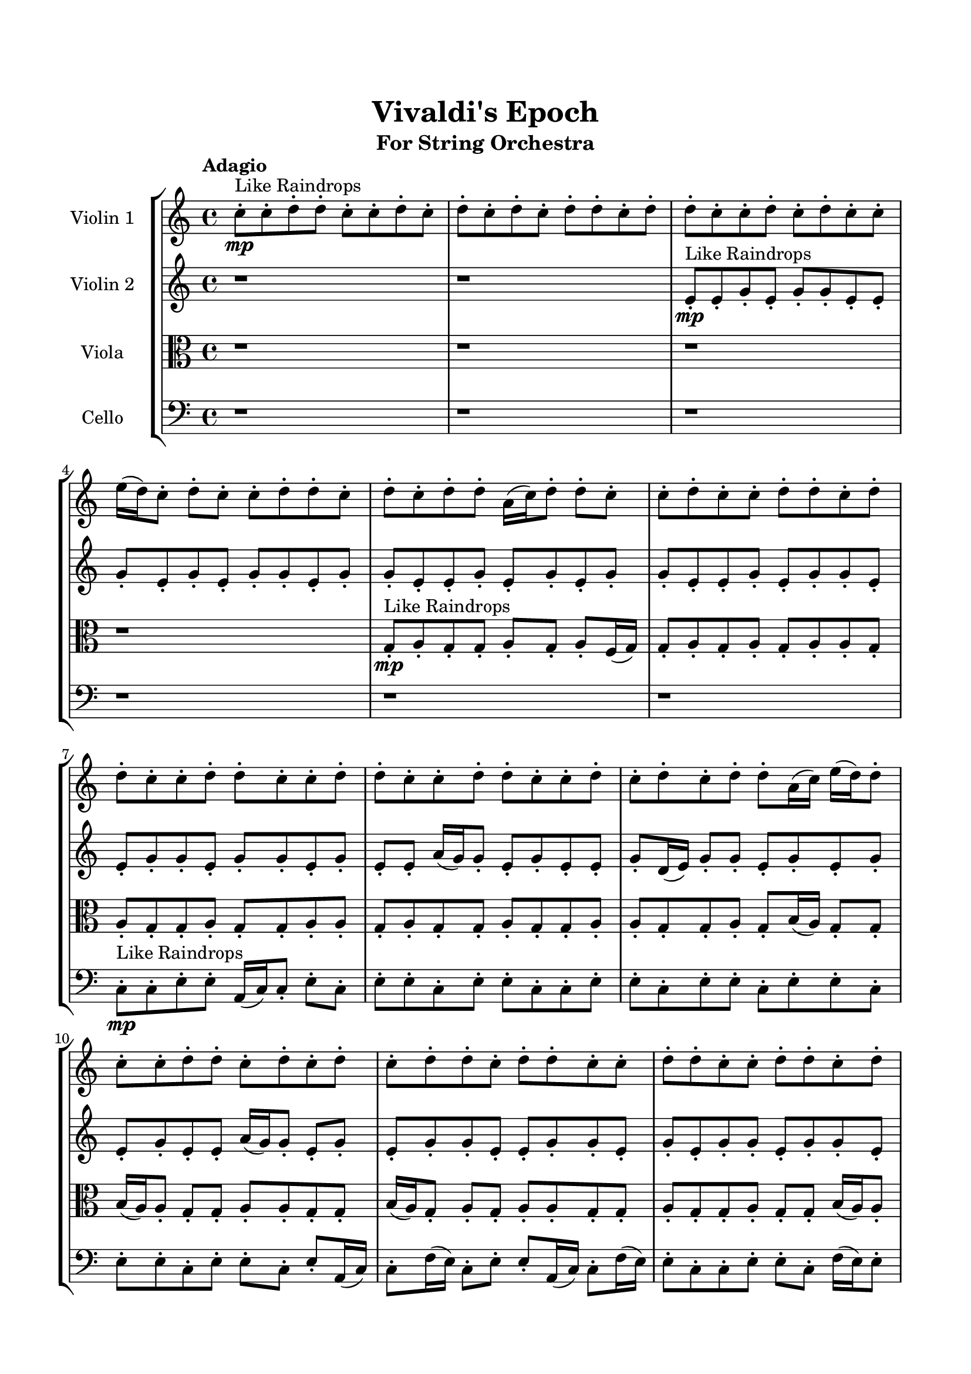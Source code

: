 \header{
	tagline = "" 
	title = "Vivaldi's Epoch"
	subtitle="For String Orchestra"
}

\paper{
  indent = 2\cm
  left-margin = 1.5\cm
  right-margin = 1.5\cm
  top-margin = 2\cm
  bottom-margin = 1.5\cm
  ragged-last-bottom = ##t
}

\score{
 \new  StaffGroup  <<
\new Staff \with {
    instrumentName = #"
Violin 1
"
	midiInstrument = "Violin"
  }
\absolute {

\tempo "Adagio" c''8-.\mp ^"Like Raindrops"  c''8-. d''8-. d''8-. c''8-. c''8-. d''8-. c''8-. d''8-. c''8-. d''8-. c''8-. d''8-. d''8-. c''8-. d''8-. d''8-. c''8-. c''8-. d''8-. c''8-. d''8-. c''8-. c''8-. e''16( d''16) c''8-. d''8-. c''8-. c''8-. d''8-. d''8-. c''8-. d''8-. c''8-. d''8-. d''8-. a'16( c''16) d''8-. d''8-. c''8-. c''8-. d''8-. c''8-. c''8-. d''8-. d''8-. c''8-. d''8-. d''8-. c''8-. c''8-. d''8-. d''8-. c''8-. c''8-. d''8-. d''8-. c''8-. c''8-. d''8-. d''8-. c''8-. c''8-. d''8-. c''8-. d''8-. c''8-. d''8-. d''8-. a'16( c''16) e''16( d''16) d''8-. c''8-. c''8-. d''8-. d''8-. c''8-. d''8-. c''8-. d''8-. c''8-. d''8-. d''8-. c''8-. d''8-. d''8-. c''8-. c''8-. d''8-. d''8-. c''8-. c''8-. d''8-. d''8-. c''8-. d''8-. c''8-. d''8-. c''8-. d''8-. c''8-. c''8-. d''8-. c''8-. d''8-. c''8-. d''8-. a'16( c''16) c''8-. e''16( d''16) d''8-. c''8-. c''8-. e''16( d''16) d''8-. c''8-. d''8-. c''8-. c''8-. e''16( d''16) d''4\mf c''4 d''8-.\mp a'16( c''16) c''8-. d''8-. c''8-. d''8-. d''8-. a'16( c''16) c''8-. e''16( d''16) d''8-. c''8-. c''8-. e''16( d''16) c''8-. d''8-. d''8-. c''8-. c''8-. e''16( d''16) c''8-. d''8-. d''8-. c''8-. c''8-. d''8-. a'16( c''16) d''8-. c''8-. c''8-. d''8-. c''8-. c''8-. e''16( d''16) c''8-. c''8-. d''4\mf e''4 e''16(\mp d''16) d''8-. a'16( c''16) d''8-. c''8-. c''8-. e''16( d''16) d''8-. c''8-. d''8-. d''8-. c''8-. c''8-. d''8-. c''8-. c''8-. d''8-. d''8-. a'16( c''16) c''8-. e''16( d''16) d''8-. a'16( c''16) d''8-. d''8-. a'16( c''16) c''8-. d''8-. c''2\f\< d''2 c''16 a'16 d''16 e''16 c''8-.\sp d''8-. a'16( c''16) c''8-. d''8-. a'16( c''16) e''16( d''16) a'16( c''16) d''8-. d''8-. a'16( c''16) c''8-. d''8-. c''8-. e''16( d''16) d''8-. c''8-. c''8-. e''16( d''16) c''8-. e''16( d''16) c''8-. c''8-. e''16( d''16) a'16( c''16) c''8-. e''16( d''16) d''8-. a'16( c''16) c''8-. e''16( d''16) d''8-. a'16( c''16) e''16( d''16) d''8-. a'16( c''16) e''16( d''16) d''8-. a'16( c''16) d''8-. a'16( c''16) c''8-. e''16( d''16) a'16( c''16) d''8-. d''8-. c''8-. d''8-. d''8-. a'16( c''16) c''8-. d''8-. d''8-. a'16( c''16) e''16( d''16) d''8-. a'16( c''16) e''16( d''16) d''8-. a'16( c''16) c''8-. d''8-. d''8-. a'16( c''16) e''16( d''16) d''8-. a'16( c''16) e''16( d''16) d''8-. a'16( c''16) c''4 r4 r2 \bar"||" \tempo "Lento" \time 2/2  e''2 ^"Like Breathing" 
 \p \< ~ e''2 \> d''2 \< ~ d''2 \> a'2 \< ~ a'2 \> e''2 \< ~ e''2 \> c''2 \< ~ c''2 \> d''2 \< ~ d''2 \> 
 e''2 \< ~ e''2 \> d''2 \< ~ d''2 \> a'2 \< ~ a'2 \> e''2 \< ~ e''2 \> c''2 \< ~ c''2 \> d''2 \< ~ d''2 \> 
 e''2 \< ~ e''2 \> d''2 \< ~ d''2 \> a'2 \< ~ a'2 \> e''2 \< ~ e''2 \> c''2 \< ~ c''2 \> d''2 \< ~ d''2 \> 
 e''2 \< ~ e''2 \> d''2 \< ~ d''2 \> a'2 \< ~ a'2 \> e''2 \< ~ e''2 \> c''2 \< ~ c''2 \> d''2 \< ~ d''2 \> 
 e''16 ^"solo" \mf \< ( d''16 c''8 d''8 c''8 e''2 \> ) d''8 \< ( d''8 c''8 c''8 d''2 \> ) a'16 \< ( c''16 d''8 d''8 c''8 a'2 \> ) e''16 \< ( d''16 c''8 d''8 c''8 e''2 \> ) c''8 \< ( c''8 d''8 d''8 c''2 \> ) d''8 \< ( d''8 c''8 c''8 d''2 \> ) 
 
 \bar"||" 
  \tempo "Allegro" e''16\! d''16 c''8 d''8 c''8 e''16 d''16 c''8 d''8 c''8 e''4 r4 r2 e''16 d''16 c''8 d''8 d''8 a'16 c''16 c''8 e''16 d''16 d''8 e''16 d''16 c''8 d''8 d''8 a'16 c''16 c''8 e''16 d''16 d''8 e''4 r4 e''4 r4 e''16 d''16 c''8 d''8 d''8 a'16 c''16 c''8 e''16 d''16 d''8 d''8 d''8 c''8 c''8 d''8 d''8 c''8 c''8 d''8 d''8 c''8 c''8 d''8 c''8 d''8 c''8 d''8 c''8 d''8 d''8 c''8 d''8 d''8 c''8 c''8 d''8 c''8 d''8 c''8 c''8 e''16 d''16 c''8 d''8 c''8 c''8 d''8 d''8 c''8 d''8 c''8 d''8 d''8 c''8 c''8 d''8 c''8 d''8 c''8 e''16 d''16 c''8 d''8 c''8 e''16 d''16 c''8 d''8 c''8 e''4 r4 r2 e''16 d''16 c''8 d''8 d''8 a'16 c''16 c''8 e''16 d''16 d''8 a'16 c''16 d''8 d''8 c''8 d''4 r4 d''4 r4 d''4 r4 a'16 c''16 d''8 d''8 c''8 d''4 r4 d''4 r4 d''4 r4 a'16 c''16 d''8 d''8 c''8 d''4 r4 d''4 r4 d''4 r4 e''16 d''16 c''8 d''8 c''8 e''16 d''16 c''8 d''8 c''8 e''4 r4 e''16 d''16 c''8 d''8 d''8 e''16 d''16 c''8 d''8 c''8 e''4 r4 e''16 d''16 c''8 d''8 c''8 e''4 r4 c''8 c''8 d''8 d''8 c''4 r4 c''8 c''8 d''8 d''8 c''4 r4 d''8 d''8 c''8 c''8 d''8 c''8 d''8 c''8 d''8 c''8 d''8 d''8 c''8 d''8 d''8 c''8 c''8 d''8 c''8 d''8 c''8 c''8 e''16 d''16 c''8 d''8 c''8 c''8 d''8 d''8 c''8 d''8 c''8 e''16 d''16 c''8 d''8 c''8 e''16 d''16 c''8 d''8 c''8 e''16 d''16 c''8 e''16 d''16 c''8 e''16 d''16 c''8 e''16 d''16 c''8 d''4 r4 r2 r1 c''4 
	
	\bar "|."
}
\new Staff \with {
    instrumentName = #"
Violin 2
"
	midiInstrument = "Violin"
  }
\absolute {
\tempo "Adagio" r1 r1 e'8-.\mp ^"Like Raindrops"  e'8-. g'8-. e'8-. g'8-. g'8-. e'8-. e'8-. g'8-. e'8-. g'8-. e'8-. g'8-. g'8-. e'8-. g'8-. g'8-. e'8-. e'8-. g'8-. e'8-. g'8-. e'8-. g'8-. g'8-. e'8-. e'8-. g'8-. e'8-. g'8-. g'8-. e'8-. e'8-. g'8-. g'8-. e'8-. g'8-. g'8-. e'8-. g'8-. e'8-. e'8-. a'16( g'16) g'8-. e'8-. g'8-. e'8-. e'8-. g'8-. d'16( e'16) g'8-. g'8-. e'8-. g'8-. e'8-. g'8-. e'8-. g'8-. e'8-. e'8-. a'16( g'16) g'8-. e'8-. g'8-. e'8-. g'8-. g'8-. e'8-. e'8-. g'8-. g'8-. e'8-. g'8-. e'8-. g'8-. g'8-. e'8-. g'8-. g'8-. e'8-. e'8-. a'16( g'16) e'8-. g'8-. g'8-. e'8-. e'8-. a'16( g'16) d'16( e'16) g'8-. e'8-. g'8-. e'8-. e'8-. g'8-. g'8-. e'8-. e'8-. g'8-. g'8-. e'8-. e'8-. g'8-. g'8-. g'4\mf e'4 e'8-.\mp e'8-. g'8-. e'8-. a'16( g'16) g'8-. e'8-. g'8-. e'8-. e'8-. g'8-. g'8-. e'8-. g'8-. g'8-. d'16( e'16) g'8-. e'8-. g'8-. e'8-. g'8-. d'16( e'16) e'8-. g'8-. e'8-. g'8-. e'8-. e'8-. g'8-. g'8-. d'16( e'16) e'8-. g'8-. g'8-. e'8-. g'8-. g'4\mf a'4 g'8-.\mp d'16( e'16) g'8-. e'8-. g'8-. e'8-. a'16( g'16) e'8-. e'8-. g'8-. g'8-. e'8-. g'8-. g'8-. e'8-. a'16( g'16) d'16( e'16) g'8-. g'8-. e'8-. e'8-. g'8-. g'8-. d'16( e'16) e'8-. a'16( g'16) g'8-. e'8-. e'2\f\< g'2 e'16 d'16 g'16 a'16 a'16(\sp g'16) g'8-. d'16( e'16) g'8-. g'8-. e'8-. a'16( g'16) g'8-. e'8-. e'8-. a'16( g'16) g'8-. d'16( e'16) e'8-. g'8-. g'8-. e'8-. g'8-. g'8-. e'8-. e'8-. a'16( g'16) g'8-. e'8-. g'8-. g'8-. d'16( e'16) e'8-. g'8-. g'8-. d'16( e'16) e'8-. g'8-. d'16( e'16) e'8-. g'8-. e'8-. a'16( g'16) e'8-. g'8-. d'16( e'16) e'8-. g'8-. g'8-. d'16( e'16) e'8-. a'16( g'16) g'8-. e'8-. e'8-. g'8-. e'8-. e'8-. g'8-. e'8-. a'16( g'16) e'8-. a'16( g'16) g'8-. e'8-. e'8-. g'8-. g'8-. e'8-. e'8-. a'16( g'16) d'16( e'16) e'8-. a'16( g'16) d'16( e'16) e'4 r4 r2 \bar"||" \tempo "Lento" \time 2/2  d'2 ^"Like Breathing" 
 \p \< ~ d'2 \> a'2 \< ~ a'2 \> e'2 \< ~ e'2 \> a'2 \< ~ a'2 \> e'2 \< ~ e'2 \> g'2 \< ~ g'2 \> 
 d'2 \< ~ d'2 \> a'2 \< ~ a'2 \> e'2 \< ~ e'2 \> a'2 \< ~ a'2 \> e'2 \< ~ e'2 \> g'2 \< ~ g'2 \> 
 d'2 \< ~ d'2 \> a'2 \< ~ a'2 \> e'2 \< ~ e'2 \> a'2 \< ~ a'2 \> e'2 \< ~ e'2 \> g'2 \< ~ g'2 \> 
 d'16 ^"solo" \mf \< ( e'16 g'8 g'8 e'8 d'2 \> ) a'16 \< ( g'16 g'8 e'8 g'8 a'2 \> ) e'8 \< ( e'8 g'8 e'8 e'2 \> ) a'16 \< ( g'16 g'8 e'8 g'8 a'2 \> ) e'8 \< ( e'8 g'8 e'8 e'2 \> ) g'8 \< ( e'8 g'8 g'8 g'2 \> ) 
 d'16 ^"accompanying" \p \< ( e'16 g'8 g'8 e'8 d'2 \> ) a'16 \< ( g'16 g'8 e'8 g'8 a'2 \> ) e'8 \< ( e'8 g'8 e'8 e'2 \> ) a'16 \< ( g'16 g'8 e'8 g'8 a'2 \> ) e'8 \< ( e'8 g'8 e'8 e'2 \> ) g'8 \< ( e'8 g'8 g'8 g'2 \> ) 
 
 \bar"||" 
  \tempo "Allegro" d'16\! e'16 g'8 g'8 e'8 d'16 e'16 g'8 g'8 e'8 d'4 r4 r2 a'16 g'16 e'8 g'8 g'8 d'16 e'16 e'8 a'16 g'16 g'8 a'16 g'16 e'8 g'8 g'8 d'16 e'16 e'8 a'16 g'16 g'8 d'4 r4 d'4 r4 a'16 g'16 e'8 g'8 g'8 d'16 e'16 e'8 a'16 g'16 g'8 a'16 g'16 g'8 e'8 g'8 a'16 g'16 g'8 e'8 g'8 a'8 a'8 a'8 a'8 a'8 a'8 a'8 a'8 a'8 a'8 a'8 a'8 a'8 a'8 a'8 a'8 a'8 a'8 a'8 a'8 a'8 a'8 a'8 a'8 a'8 a'8 a'8 a'8 a'8 a'8 a'8 a'8 a'16 g'16 g'8 e'8 g'8 e'8 e'8 g'8 d'16 e'16 d'16 e'16 g'8 g'8 e'8 d'16 e'16 g'8 g'8 e'8 d'4 r4 r2 a'16 g'16 e'8 g'8 g'8 d'16 e'16 e'8 a'16 g'16 g'8 e'8 e'8 g'8 e'8 a'4 r4 a'4 r4 a'4 r4 e'8 e'8 g'8 e'8 a'4 r4 a'4 r4 a'4 r4 e'8 e'8 g'8 e'8 a'4 r4 a'4 r4 a'4 r4 d'16 e'16 g'8 g'8 e'8 d'16 e'16 g'8 g'8 e'8 d'4 r4 a'16 g'16 e'8 g'8 g'8 a'16 g'16 g'8 e'8 g'8 e'8 e'8 g'8 d'16 e'16 a'16 g'16 g'8 e'8 g'8 e'8 e'8 g'8 d'16 e'16 e'8 e'8 g'8 e'8 g'8 g'8 e'8 e'8 e'8 e'8 g'8 e'8 g'8 g'8 e'8 e'8 g'4 r4 r2 r1 r1 g'8 e'8 g'8 g'8 e'8 e'8 g'8 e'8 d'16 e'16 g'8 g'8 e'8 d'16 e'16 g'8 g'8 e'8 a'16 g'16 e'8 a'16 g'16 e'8 a'16 g'16 e'8 a'16 g'16 e'8 g'4 r4 r2 r1 e'4 

}

\new Staff \with {
    instrumentName = #"
Viola
"
	midiInstrument = "Viola"
  }
\absolute {
	\clef alto
\tempo "Adagio" r1 r1 r1 r1 g8-.\mp ^"Like Raindrops"  a8-. g8-. g8-. a8-. g8-. a8-. f16( g16) g8-. a8-. g8-. a8-. g8-. a8-. a8-. g8-. a8-. g8-. g8-. a8-. g8-. g8-. a8-. a8-. g8-. a8-. g8-. g8-. a8-. g8-. g8-. a8-. a8-. g8-. g8-. a8-. g8-. b16( a16) g8-. g8-. b16( a16) a8-. g8-. g8-. a8-. a8-. g8-. g8-. b16( a16) g8-. a8-. g8-. a8-. a8-. g8-. g8-. a8-. g8-. g8-. a8-. g8-. g8-. b16( a16) a8-. g8-. g8-. a8-. a8-. g8-. a8-. a8-. g8-. g8-. a8-. a8-. g8-. a8-. f16( g16) g8-. a8-. g8-. g8-. a8-. a8-. f16( g16) a8-. a8-. g8-. a4\mf g4 g8-.\mp a8-. g8-. a8-. a8-. f16( g16) g8-. a8-. g8-. g8-. a8-. a8-. g8-. g8-. b16( a16) g8-. a8-. g8-. a8-. a8-. g8-. a8-. a8-. g8-. a8-. g8-. g8-. a8-. a8-. f16( g16) a8-. a8-. g8-. b16( a16) a8-. g8-. a4\mf b4 g8-.\mp a8-. a8-. f16( g16) b16( a16) a8-. f16( g16) b16( a16) a8-. f16( g16) b16( a16) g8-. a8-. a8-. g8-. g8-. b16( a16) g8-. a8-. a8-. g8-. g8-. a8-. a8-. g8-. g8-. a8-. a8-. g2\f\< a2 g16 f16 a16 b16 f16(\sp g16) g8-. b16( a16) g8-. g8-. b16( a16) a8-. g8-. g8-. b16( a16) f16( g16) g8-. a8-. g8-. b16( a16) a8-. g8-. a8-. g8-. b16( a16) f16( g16) a8-. f16( g16) g8-. a8-. g8-. a8-. a8-. f16( g16) a8-. g8-. a8-. a8-. g8-. b16( a16) g8-. a8-. a8-. g8-. g8-. b16( a16) a8-. f16( g16) b16( a16) f16( g16) b16( a16) a8-. g8-. a8-. g8-. g8-. a8-. a8-. g8-. a8-. a8-. f16( g16) g8-. b16( a16) f16( g16) g8-. b16( a16) a8-. g8-. g8-. b16( a16) a8-. g8-. b16( a16) a8-. g4 r4 r2 \bar"||" \tempo "Lento" \time 2/2  g2 ^"Like Breathing" 
 \p \< ~ g2 \> b2 \< ~ b2 \> b2 \< ~ b2 \> f2 \< ~ f2 \> b2 \< ~ b2 \> a2 \< ~ a2 \> 
 g2 \< ~ g2 \> b2 \< ~ b2 \> b2 \< ~ b2 \> f2 \< ~ f2 \> b2 \< ~ b2 \> a2 \< ~ a2 \> 
 g8 ^"solo" \mf \< ( a8 g8 g8 g2 \> ) b16 \< ( a16 g8 g8 b16 a16 b2 \> ) b16 \< ( a16 g8 g8 b16 a16 b2 \> ) f16 \< ( g16 g8 a8 g8 f2 \> ) b16 \< ( a16 g8 g8 b16 a16 b2 \> ) a8 \< ( g8 g8 a8 a2 \> ) 
 g8 ^"accompanying" \p \< ( a8 g8 g8 g2 \> ) b16 \< ( a16 g8 g8 b16 a16 b2 \> ) b16 \< ( a16 g8 g8 b16 a16 b2 \> ) f16 \< ( g16 g8 a8 g8 f2 \> ) b16 \< ( a16 g8 g8 b16 a16 b2 \> ) a8 \< ( g8 g8 a8 a2 \> ) 
 g8 \< ( a8 g8 g8 g2 \> ) b16 \< ( a16 g8 g8 b16 a16 b2 \> ) b16 \< ( a16 g8 g8 b16 a16 b2 \> ) f16 \< ( g16 g8 a8 g8 f2 \> ) b16 \< ( a16 g8 g8 b16 a16 b2 \> ) a8 \< ( g8 g8 a8 a2 \> ) 
 
 \bar"||" 
  \tempo "Allegro" g8\! a8 g8 g8 g8 a8 g8 g8 g4 r4 r2 b16 a16 g8 a8 a8 f16 g16 g8 b16 a16 a8 b16 a16 g8 a8 a8 f16 g16 g8 b16 a16 a8 g4 r4 g4 r4 b16 a16 g8 a8 a8 f16 g16 g8 b16 a16 a8 b16 a16 g8 g8 b16 a16 b16 a16 g8 g8 b16 a16 b4 r4 r2 b4 r4 r2 b4 r4 r2 b4 r4 r2 b16 a16 g8 g8 b16 a16 a8 g8 g8 a8 g8 a8 g8 g8 g8 a8 g8 g8 g4 r4 r2 b16 a16 g8 a8 a8 f16 g16 g8 b16 a16 a8 b16 a16 g8 g8 b16 a16 b16 a16 g8 g8 b16 a16 a8 g8 g8 a8 a8 g8 g8 b16 a16 g8 a8 g8 a8 a8 g8 g8 a8 g8 g8 a8 g8 g8 b16 a16 a8 g8 g8 a8 a8 g8 a8 a8 g8 g8 b16 a16 g8 g8 b16 a16 b16 a16 g8 g8 b16 a16 g8 a8 g8 g8 g8 a8 g8 g8 g4 r4 b16 a16 g8 a8 a8 f16 g16 g8 a8 g8 f4 r4 f16 g16 g8 a8 g8 f4 r4 b16 a16 g8 g8 b16 a16 b4 r4 b16 a16 g8 g8 b16 a16 b4 r4 a4 r4 r2 r1 r1 a8 g8 g8 a8 g8 a8 f16 g16 g8 g8 a8 g8 g8 g8 a8 g8 g8 b16 a16 g8 b16 a16 g8 b16 a16 g8 b16 a16 g8 a4 r4 r2 r1 g4 

}

\new Staff \with {
    instrumentName = #"
Cello
"
	midiInstrument = "Cello"
  }
\absolute {
	\clef bass
\tempo "Adagio" r1 r1 r1 r1 r1 r1 c8-.\mp ^"Like Raindrops"  c8-. e8-. e8-. a,16( c16) c8-. e8-. c8-. e8-. e8-. c8-. e8-. e8-. c8-. c8-. e8-. e8-. c8-. e8-. e8-. c8-. e8-. e8-. c8-. e8-. e8-. c8-. e8-. e8-. c8-. e8-. a,16( c16) c8-. f16( e16) c8-. e8-. e8-. a,16( c16) c8-. f16( e16) e8-. c8-. c8-. e8-. e8-. c8-. f16( e16) e8-. c8-. e8-. e8-. c8-. e8-. c8-. e8-. c8-. c8-. e8-. e8-. a,16( c16) e8-. a,16( c16) c8-. e8-. e8-. c8-. e8-. c8-. c8-. e8-. e8-. c8-. e4\mf c4 e8-.\mp c8-. c8-. e8-. c8-. e8-. c8-. c8-. e8-. c8-. c8-. f16( e16) a,16( c16) c8-. e8-. e8-. c8-. e8-. e8-. a,16( c16) c8-. e8-. e8-. c8-. e8-. e8-. c8-. c8-. e8-. c8-. c8-. f16( e16) a,16( c16) e8-. e8-. c8-. e4\mf f4 e8-.\mp c8-. c8-. e8-. a,16( c16) c8-. f16( e16) e8-. c8-. c8-. f16( e16) a,16( c16) c8-. f16( e16) e8-. c8-. c8-. e8-. c8-. c8-. e8-. e8-. a,16( c16) c8-. e8-. c8-. c8-. f16( e16) c2\f\< e2 c16 a,16 e16 f16 c8-.\sp f16( e16) c8-. c8-. e8-. e8-. c8-. c8-. e8-. c8-. e8-. e8-. c8-. c8-. e8-. e8-. c8-. c8-. e8-. e8-. a,16( c16) f16( e16) a,16( c16) c8-. f16( e16) e8-. c8-. c8-. e8-. c8-. c8-. e8-. e8-. c8-. c8-. f16( e16) e8-. c8-. c8-. f16( e16) a,16( c16) c8-. e8-. c8-. c8-. f16( e16) a,16( c16) e8-. c8-. f16( e16) e8-. c8-. c8-. f16( e16) c8-. f16( e16) e8-. c8-. f16( e16) e8-. a,16( c16) f16( e16) e8-. c8-. f16( e16) c8-. c8-. f16( e16) e8-. c8-. c4 r4 r2 \bar"||" \tempo "Lento" \time 2/2  f2 ^"Like Breathing" 
 \p \< ~ f2 \> a,2 \< ~ a,2 \> c2 \< ~ c2 \> f2 \< ~ f2 \> e2 \< ~ e2 \> e2 \< ~ e2 \> 
 f16 ^"solo" \mf \< ( e16 c8 e8 e8 f2 \> ) a,16 \< ( c16 c8 e8 c8 a,2 \> ) c8 \< ( c8 e8 e8 c2 \> ) f16 \< ( e16 c8 e8 e8 f2 \> ) e8 \< ( e8 a,16 c16 c8 e2 \> ) e8 \< ( e8 a,16 c16 c8 e2 \> ) 
 f16 ^"accompanying" \p \< ( e16 c8 e8 e8 f2 \> ) a,16 \< ( c16 c8 e8 c8 a,2 \> ) c8 \< ( c8 e8 e8 c2 \> ) f16 \< ( e16 c8 e8 e8 f2 \> ) e8 \< ( e8 a,16 c16 c8 e2 \> ) e8 \< ( e8 a,16 c16 c8 e2 \> ) 
 f16 \< ( e16 c8 e8 e8 f2 \> ) a,16 \< ( c16 c8 e8 c8 a,2 \> ) c8 \< ( c8 e8 e8 c2 \> ) f16 \< ( e16 c8 e8 e8 f2 \> ) e8 \< ( e8 a,16 c16 c8 e2 \> ) e8 \< ( e8 a,16 c16 c8 e2 \> ) 
 f16 \< ( e16 c8 e8 e8 f2 \> ) a,16 \< ( c16 c8 e8 c8 a,2 \> ) c8 \< ( c8 e8 e8 c2 \> ) f16 \< ( e16 c8 e8 e8 f2 \> ) e8 \< ( e8 a,16 c16 c8 e2 \> ) e8 \< ( e8 a,16 c16 c8 e2 \> ) 
 
 \bar"||" 
  \tempo "Allegro" f16\! e16 c8 e8 e8 f16 e16 c8 e8 e8 f16 e16 c8 e8 e8 a,16 c16 c8 f16 e16 e8 f16 e16 c8 e8 e8 a,16 c16 c8 f16 e16 e8 f16 e16 c8 e8 e8 a,16 c16 c8 f16 e16 e8 f16 e16 c8 e8 e8 a,16 c16 c8 f16 e16 e8 c8 c8 e8 e8 c8 f16 e16 e8 c8 a,16 c16 c8 e8 c8 a,16 c16 c8 e8 c8 a,4 r4 r2 a,4 r4 r2 a,4 r4 r2 a,4 r4 r2 a,16 c16 c8 e8 c8 e8 e8 c8 e8 f16 e16 c8 e8 e8 f16 e16 c8 e8 e8 f16 e16 c8 e8 e8 a,16 c16 c8 f16 e16 e8 f16 e16 c8 e8 e8 a,16 c16 c8 f16 e16 e8 c8 c8 e8 e8 a,4 r4 a,4 r4 a,4 r4 c8 c8 e8 e8 a,4 r4 a,4 r4 a,4 r4 c8 c8 e8 e8 a,4 r4 a,4 r4 a,4 r4 f16 e16 c8 e8 e8 f16 e16 c8 e8 e8 f16 e16 c8 e8 e8 f16 e16 c8 e8 e8 f16 e16 c8 e8 e8 f4 r4 f16 e16 c8 e8 e8 f4 r4 e8 e8 a,16 c16 c8 e4 r4 e8 e8 a,16 c16 c8 e4 r4 e4 r4 r2 r1 r1 e8 e8 a,16 c16 c8 e8 c8 e8 e8 f16 e16 c8 e8 e8 f16 e16 c8 e8 e8 f16 e16 c8 f16 e16 c8 f16 e16 c8 f16 e16 c8 f16 e16 c8 e8 e8 f16 e16 c8 e8 e8 f16 e16 c8 e8 e8 a,16 c16 c8 f16 e16 e8 c4 

}

>>
\midi{}
\layout{}
}

